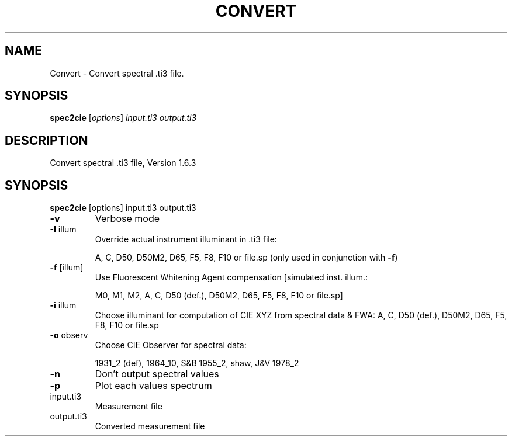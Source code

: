 .\" DO NOT MODIFY THIS FILE!  It was generated by help2man 1.44.1.
.TH CONVERT "1" "September 2014" "spec2cie" "User Commands"
.SH NAME
Convert \- Convert spectral .ti3 file.
.SH SYNOPSIS
.B spec2cie
[\fIoptions\fR] \fIinput.ti3 output.ti3\fR
.SH DESCRIPTION
Convert spectral .ti3 file, Version 1.6.3
.SH SYNOPSIS
.B spec2cie
.RB [options]\ input.ti3\ output.ti3
.TP
\fB\-v\fR
Verbose mode
.TP
\fB\-I\fR illum
Override actual instrument illuminant in .ti3 file:
.IP
A, C, D50, D50M2, D65, F5, F8, F10 or file.sp
(only used in conjunction with \fB\-f\fR)
.TP
\fB\-f\fR [illum]
Use Fluorescent Whitening Agent compensation [simulated inst. illum.:
.IP
M0, M1, M2, A, C, D50 (def.), D50M2, D65, F5, F8, F10 or file.sp]
.TP
\fB\-i\fR illum
Choose illuminant for computation of CIE XYZ from spectral data & FWA:
A, C, D50 (def.), D50M2, D65, F5, F8, F10 or file.sp
.TP
\fB\-o\fR observ
Choose CIE Observer for spectral data:
.IP
1931_2 (def), 1964_10, S&B 1955_2, shaw, J&V 1978_2
.TP
\fB\-n\fR
Don't output spectral values
.TP
\fB\-p\fR
Plot each values spectrum
.TP
input.ti3
Measurement file
.TP
output.ti3
Converted measurement file

